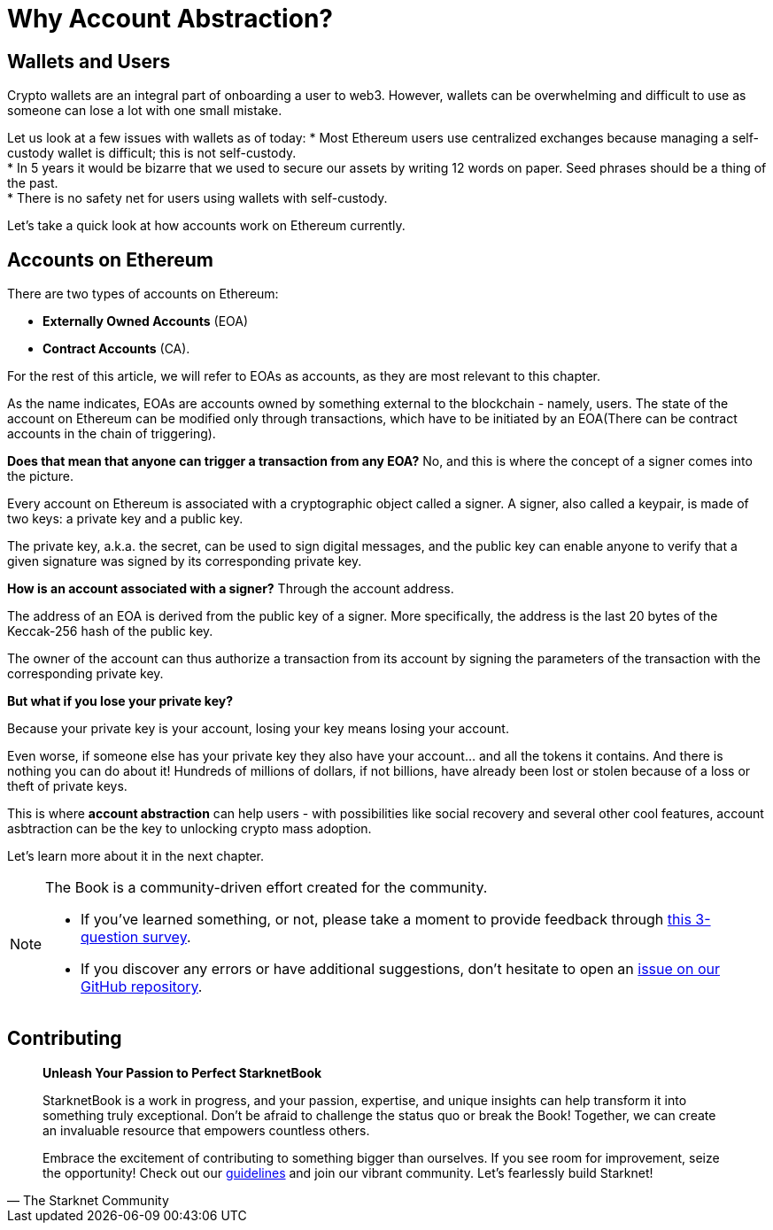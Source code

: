 [id="why_aa"]

= Why Account Abstraction?

== Wallets and Users
Crypto wallets are an integral part of onboarding a user to web3. However, wallets can be overwhelming and difficult to use as someone can lose a lot with one small mistake.

Let us look at a few issues with wallets as of today:
* Most Ethereum users use centralized exchanges because managing a self-custody wallet is difficult; this is not self-custody. +
* In 5 years it would be bizarre that we used to secure our assets by writing 12 words on paper. Seed phrases should be a thing of the past. +
* There is no safety net for users using wallets with self-custody. +

Let's take a quick look at how accounts work on Ethereum currently.

== Accounts on Ethereum

There are two types of accounts on Ethereum:

* *Externally Owned Accounts* (EOA) +
* *Contract Accounts* (CA).

For the rest of this article, we will refer to EOAs as accounts, as they are most relevant to this chapter. 

As the name indicates, EOAs are accounts owned by something external to the blockchain - namely, users. The state of the account on Ethereum can be modified only through transactions, which have to be initiated by an EOA(There can be contract accounts in the chain of triggering).

*Does that mean that anyone can trigger a transaction from any EOA?* No, and this is where the concept of a signer comes into the picture.

Every account on Ethereum is associated with a cryptographic object called a signer. A signer, also called a keypair, is made of two keys: a private key and a public key.

The private key, a.k.a. the secret, can be used to sign digital messages, and the public key can enable anyone to verify that a given signature was signed by its corresponding private key.

*How is an account associated with a signer?* Through the account address.

The address of an EOA is derived from the public key of a signer. More specifically, the address is the last 20 bytes of the Keccak-256 hash of the public key.

The owner of the account can thus authorize a transaction from its account by signing the parameters of the transaction with the corresponding private key.

*But what if you lose your private key?*

Because your private key is your account, losing your key means losing your account.

Even worse, if someone else has your private key they also have your account... and all the tokens it contains. And there is nothing you can do about it! Hundreds of millions of dollars, if not billions, have already been lost or stolen because of a loss or theft of private keys.

This is where *account abstraction* can help users - with possibilities like social recovery and several other cool features, account asbtraction can be the key to unlocking crypto mass adoption.

Let's learn more about it in the next chapter.

[NOTE]
====
The Book is a community-driven effort created for the community.

* If you've learned something, or not, please take a moment to provide feedback through https://a.sprig.com/WTRtdlh2VUlja09lfnNpZDo4MTQyYTlmMy03NzdkLTQ0NDEtOTBiZC01ZjAyNDU0ZDgxMzU=[this 3-question survey].
* If you discover any errors or have additional suggestions, don't hesitate to open an https://github.com/starknet-edu/starknetbook/issues[issue on our GitHub repository].
====

== Contributing

[quote, The Starknet Community]
____
*Unleash Your Passion to Perfect StarknetBook*

StarknetBook is a work in progress, and your passion, expertise, and unique insights can help transform it into something truly exceptional. Don't be afraid to challenge the status quo or break the Book! Together, we can create an invaluable resource that empowers countless others.

Embrace the excitement of contributing to something bigger than ourselves. If you see room for improvement, seize the opportunity! Check out our https://github.com/starknet-edu/starknetbook/blob/main/CONTRIBUTING.adoc[guidelines] and join our vibrant community. Let's fearlessly build Starknet! 
____
